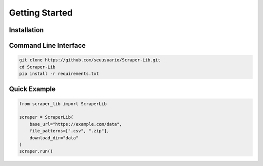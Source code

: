 Getting Started
================

Installation
--------------

Command Line Interface
------------------------
.. code-block:: bash

   git clone https://github.com/seuusuario/Scraper-Lib.git
   cd Scraper-Lib
   pip install -r requirements.txt

Quick Example
-------------

.. code-block:: python

   from scraper_lib import ScraperLib

   scraper = ScraperLib(
       base_url="https://example.com/data",
       file_patterns=[".csv", ".zip"],
       download_dir="data"
   )
   scraper.run()